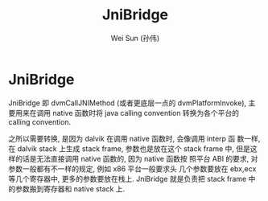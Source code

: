 #+TITLE: JniBridge
#+AUTHOR: Wei Sun (孙伟)
#+EMAIL: wei.sun@spreadtrum.com
* JniBridge
JniBridge 即 dvmCallJNIMethod (或者更底层一点的 dvmPlatformInvoke), 主
要用来在调用 native 函数时将 java calling convention 转换为各个平台的
calling convention. 

之所以需要转换, 是因为 dalvik 在调用 native 函数时, 会像调用 interp 函
数一样, 在 dalvik stack 上生成 stack frame, 参数也是放在这个 stack
frame 中, 但是这样的话是无法直接调用 native 函数的, 因为 native 函数按
照平台 ABI 的要求, 对参数一般都有不一样的规定, 例如 x86 平台一般要求头
几个参数要放在 ebx,ecx 等几个寄存器中, 更多的参数要放在栈上. JniBridge
就是负责把 stack frame 中的参数搬到寄存器和 native stack 上.
